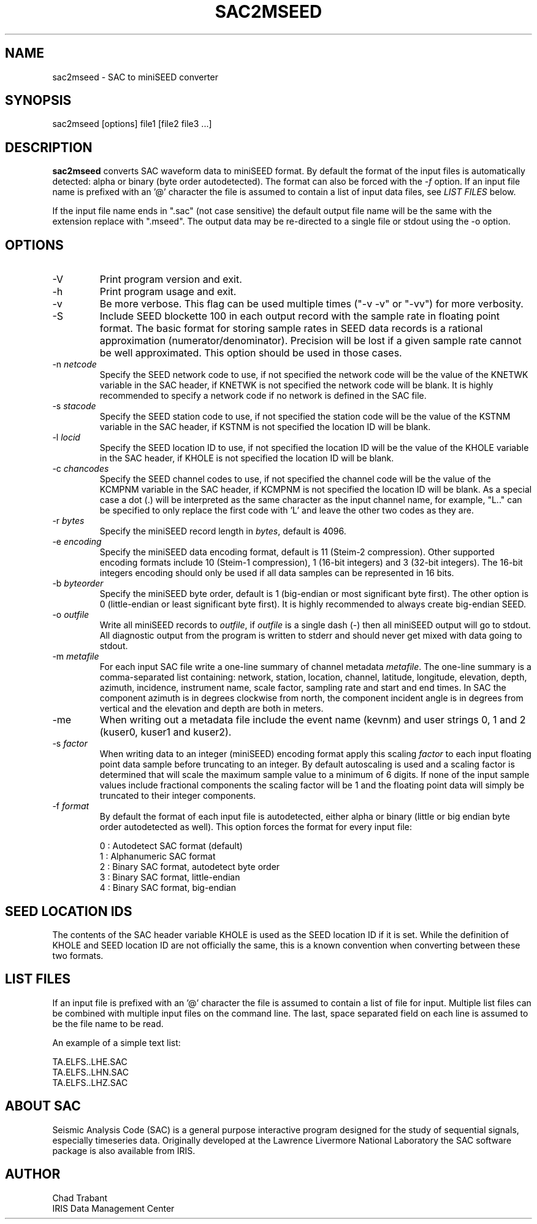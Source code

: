 .TH SAC2MSEED 1 2017/04/03
.SH NAME
sac2mseed \- SAC to miniSEED converter

.SH SYNOPSIS
.nf
sac2mseed [options] file1 [file2 file3 ...]

.fi
.SH DESCRIPTION
\fBsac2mseed\fP converts SAC waveform data to miniSEED format.  By
default the format of the input files is automatically detected: alpha
or binary (byte order autodetected).  The format can also be forced
with the \fI-f\fP option.  If an input file name is prefixed with an '@'
character the file is assumed to contain a list of input data files,
see \fILIST FILES\fP below.

If the input file name ends in ".sac" (not case sensitive) the default
output file name will be the same with the extension replace with
".mseed".  The output data may be re-directed to a single file or
stdout using the -o option.

.SH OPTIONS

.IP "-V         "
Print program version and exit.

.IP "-h         "
Print program usage and exit.

.IP "-v         "
Be more verbose.  This flag can be used multiple times ("-v -v" or
"-vv") for more verbosity.

.IP "-S         "
Include SEED blockette 100 in each output record with the sample rate
in floating point format.  The basic format for storing sample rates
in SEED data records is a rational approximation
(numerator/denominator).  Precision will be lost if a given sample
rate cannot be well approximated.  This option should be used in those
cases.

.IP "-n \fInetcode\fP"
Specify the SEED network code to use, if not specified the network
code will be the value of the KNETWK variable in the SAC header, if
KNETWK is not specified the network code will be blank.  It is highly
recommended to specify a network code if no network is defined in the
SAC file.

.IP "-s \fIstacode\fP"
Specify the SEED station code to use, if not specified the station
code will be the value of the KSTNM variable in the SAC header, if
KSTNM is not specified the location ID will be blank.

.IP "-l \fIlocid\fP"
Specify the SEED location ID to use, if not specified the location
ID will be the value of the KHOLE variable in the SAC header, if KHOLE
is not specified the location ID will be blank.

.IP "-c \fIchancodes\fP"
Specify the SEED channel codes to use, if not specified the channel
code will be the value of the KCMPNM variable in the SAC header, if
KCMPNM is not specified the location ID will be blank.  As a special
case a dot (.) will be interpreted as the same character as the input
channel name, for example, "L.." can be specified to only replace the
first code with 'L' and leave the other two codes as they are.

.IP "-r \fIbytes\fP"
Specify the miniSEED record length in \fIbytes\fP, default is 4096.

.IP "-e \fIencoding\fP"
Specify the miniSEED data encoding format, default is 11 (Steim-2
compression).  Other supported encoding formats include 10 (Steim-1
compression), 1 (16-bit integers) and 3 (32-bit integers).  The 16-bit
integers encoding should only be used if all data samples can be
represented in 16 bits.

.IP "-b \fIbyteorder\fP"
Specify the miniSEED byte order, default is 1 (big-endian or most
significant byte first).  The other option is 0 (little-endian or
least significant byte first).  It is highly recommended to always
create big-endian SEED.

.IP "-o \fIoutfile\fP"
Write all miniSEED records to \fIoutfile\fP, if \fIoutfile\fP is a
single dash (-) then all miniSEED output will go to stdout.  All
diagnostic output from the program is written to stderr and should
never get mixed with data going to stdout.

.IP "-m \fImetafile\fP"
For each input SAC file write a one-line summary of channel metadata
\fImetafile\fP.  The one-line summary is a comma-separated list
containing: network, station, location, channel, latitude, longitude,
elevation, depth, azimuth, incidence, instrument name, scale factor,
sampling rate and start and end times.  In SAC the component azimuth
is in degrees clockwise from north, the component incident angle is in
degrees from vertical and the elevation and depth are both in meters.

.IP "-me        "
When writing out a metadata file include the event name (kevnm) and
user strings 0, 1 and 2 (kuser0, kuser1 and kuser2).

.IP "-s \fIfactor\fP"
When writing data to an integer (miniSEED) encoding format apply this
scaling \fIfactor\fP to each input floating point data sample before
truncating to an integer.  By default autoscaling is used and a
scaling factor is determined that will scale the maximum sample value
to a minimum of 6 digits.  If none of the input sample values include
fractional components the scaling factor will be 1 and the floating
point data will simply be truncated to their integer components.

.IP "-f \fIformat\fP"
By default the format of each input file is autodetected, either alpha
or binary (little or big endian byte order autodetected as well).
This option forces the format for every input file:

.nf
0 : Autodetect SAC format (default)
1 : Alphanumeric SAC format
2 : Binary SAC format, autodetect byte order
3 : Binary SAC format, little-endian
4 : Binary SAC format, big-endian
.fi

.SH SEED LOCATION IDS
The contents of the SAC header variable KHOLE is used as the SEED
location ID if it is set.  While the definition of KHOLE and SEED
location ID are not officially the same, this is a known convention
when converting between these two formats.

.SH LIST FILES
If an input file is prefixed with an '@' character the file is assumed
to contain a list of file for input.  Multiple list files can be
combined with multiple input files on the command line.  The last,
space separated field on each line is assumed to be the file name to
be read.

An example of a simple text list:

.nf
TA.ELFS..LHE.SAC
TA.ELFS..LHN.SAC
TA.ELFS..LHZ.SAC
.fi

.SH ABOUT SAC
Seismic Analysis Code (SAC) is a general purpose interactive program
designed for the study of sequential signals, especially timeseries
data.  Originally developed at the Lawrence Livermore National
Laboratory the SAC software package is also available from IRIS.

.SH AUTHOR
.nf
Chad Trabant
IRIS Data Management Center
.fi
